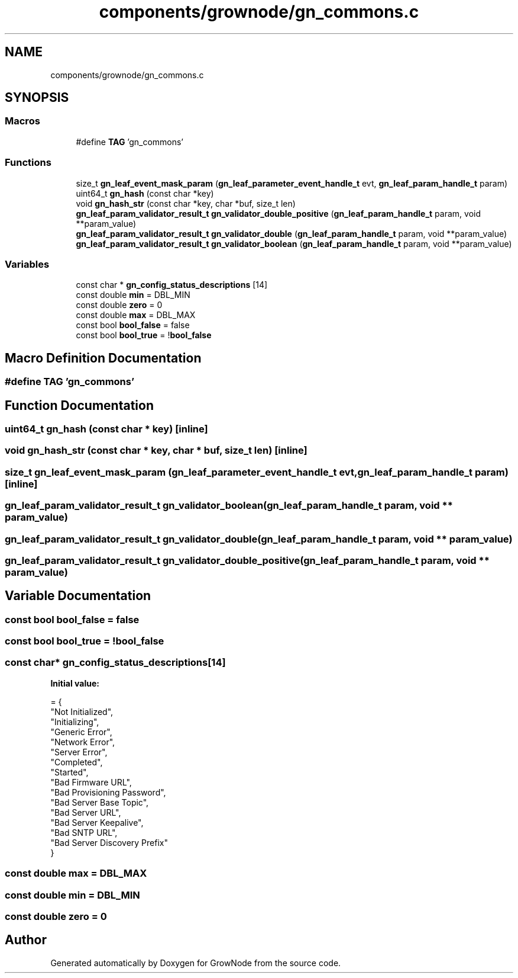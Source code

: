 .TH "components/grownode/gn_commons.c" 3 "Sat Jan 29 2022" "GrowNode" \" -*- nroff -*-
.ad l
.nh
.SH NAME
components/grownode/gn_commons.c
.SH SYNOPSIS
.br
.PP
.SS "Macros"

.in +1c
.ti -1c
.RI "#define \fBTAG\fP   'gn_commons'"
.br
.in -1c
.SS "Functions"

.in +1c
.ti -1c
.RI "size_t \fBgn_leaf_event_mask_param\fP (\fBgn_leaf_parameter_event_handle_t\fP evt, \fBgn_leaf_param_handle_t\fP param)"
.br
.ti -1c
.RI "uint64_t \fBgn_hash\fP (const char *key)"
.br
.ti -1c
.RI "void \fBgn_hash_str\fP (const char *key, char *buf, size_t len)"
.br
.ti -1c
.RI "\fBgn_leaf_param_validator_result_t\fP \fBgn_validator_double_positive\fP (\fBgn_leaf_param_handle_t\fP param, void **param_value)"
.br
.ti -1c
.RI "\fBgn_leaf_param_validator_result_t\fP \fBgn_validator_double\fP (\fBgn_leaf_param_handle_t\fP param, void **param_value)"
.br
.ti -1c
.RI "\fBgn_leaf_param_validator_result_t\fP \fBgn_validator_boolean\fP (\fBgn_leaf_param_handle_t\fP param, void **param_value)"
.br
.in -1c
.SS "Variables"

.in +1c
.ti -1c
.RI "const char * \fBgn_config_status_descriptions\fP [14]"
.br
.ti -1c
.RI "const double \fBmin\fP = DBL_MIN"
.br
.ti -1c
.RI "const double \fBzero\fP = 0"
.br
.ti -1c
.RI "const double \fBmax\fP = DBL_MAX"
.br
.ti -1c
.RI "const bool \fBbool_false\fP = false"
.br
.ti -1c
.RI "const bool \fBbool_true\fP = !\fBbool_false\fP"
.br
.in -1c
.SH "Macro Definition Documentation"
.PP 
.SS "#define TAG   'gn_commons'"

.SH "Function Documentation"
.PP 
.SS "uint64_t gn_hash (const char * key)\fC [inline]\fP"

.SS "void gn_hash_str (const char * key, char * buf, size_t len)\fC [inline]\fP"

.SS "size_t gn_leaf_event_mask_param (\fBgn_leaf_parameter_event_handle_t\fP evt, \fBgn_leaf_param_handle_t\fP param)\fC [inline]\fP"

.SS "\fBgn_leaf_param_validator_result_t\fP gn_validator_boolean (\fBgn_leaf_param_handle_t\fP param, void ** param_value)"

.SS "\fBgn_leaf_param_validator_result_t\fP gn_validator_double (\fBgn_leaf_param_handle_t\fP param, void ** param_value)"

.SS "\fBgn_leaf_param_validator_result_t\fP gn_validator_double_positive (\fBgn_leaf_param_handle_t\fP param, void ** param_value)"

.SH "Variable Documentation"
.PP 
.SS "const bool bool_false = false"

.SS "const bool bool_true = !\fBbool_false\fP"

.SS "const char* gn_config_status_descriptions[14]"
\fBInitial value:\fP
.PP
.nf
= {
    "Not Initialized",
    "Initializing",
    "Generic Error",
    "Network Error",
     "Server Error",
     "Completed",
    "Started",
     "Bad Firmware URL",
     "Bad Provisioning Password",
     "Bad Server Base Topic",
     "Bad Server URL",
     "Bad Server Keepalive",
     "Bad SNTP URL",
     "Bad Server Discovery Prefix"
}
.fi
.SS "const double max = DBL_MAX"

.SS "const double min = DBL_MIN"

.SS "const double zero = 0"

.SH "Author"
.PP 
Generated automatically by Doxygen for GrowNode from the source code\&.
